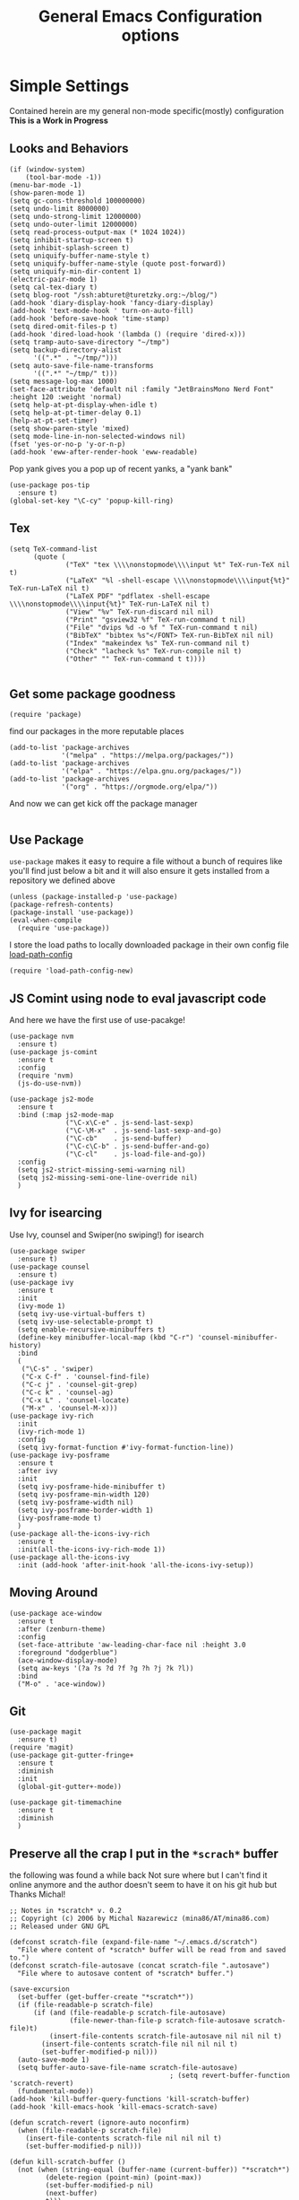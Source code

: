 #+TITLE: General Emacs Configuration options
#+AUTHOR: Ari Turetzky
#+EMAIL: ari@turetzky.org
#+TAGS: emacs config
#+PROPERTY: header-args:sh  :results silent :tangle no

* Simple Settings
  Contained herein are my general non-mode specific(mostly)
  configuration  *This is a Work in Progress*
** Looks and Behaviors
   #+BEGIN_SRC elisp
          (if (window-system)
              (tool-bar-mode -1))
          (menu-bar-mode -1)
          (show-paren-mode 1)
          (setq gc-cons-threshold 100000000)
          (setq undo-limit 8000000)
          (setq undo-strong-limit 12000000)
          (setq undo-outer-limit 12000000)
          (setq read-process-output-max (* 1024 1024))
          (setq inhibit-startup-screen t)
          (setq inhibit-splash-screen t)
          (setq uniquify-buffer-name-style t)
          (setq uniquify-buffer-name-style (quote post-forward))
          (setq uniquify-min-dir-content 1)
          (electric-pair-mode 1)
          (setq cal-tex-diary t)
          (setq blog-root "/ssh:abturet@turetzky.org:~/blog/")
          (add-hook 'diary-display-hook 'fancy-diary-display)
          (add-hook 'text-mode-hook ' turn-on-auto-fill)
          (add-hook 'before-save-hook 'time-stamp)
          (setq dired-omit-files-p t)
          (add-hook 'dired-load-hook '(lambda () (require 'dired-x)))
          (setq tramp-auto-save-directory "~/tmp")
          (setq backup-directory-alist
                '((".*" . "~/tmp/")))
          (setq auto-save-file-name-transforms
                '((".*" "~/tmp/" t)))
          (setq message-log-max 1000)
          (set-face-attribute 'default nil :family "JetBrainsMono Nerd Font" :height 120 :weight 'normal)
          (setq help-at-pt-display-when-idle t)
          (setq help-at-pt-timer-delay 0.1)
          (help-at-pt-set-timer)
          (setq show-paren-style 'mixed)
          (setq mode-line-in-non-selected-windows nil)
          (fset 'yes-or-no-p 'y-or-n-p)
          (add-hook 'eww-after-render-hook 'eww-readable)
   #+END_SRC

   Pop yank gives you a pop up of recent yanks,  a "yank bank"
   #+BEGIN_SRC elisp
     (use-package pos-tip
       :ensure t)
     (global-set-key "\C-cy" 'popup-kill-ring)
   #+END_SRC
** Tex
   #+BEGIN_SRC elisp
     (setq TeX-command-list
           (quote (
                   ("TeX" "tex \\\\nonstopmode\\\\input %t" TeX-run-TeX nil t)
                   ("LaTeX" "%l -shell-escape \\\\nonstopmode\\\\input{%t}" TeX-run-LaTeX nil t)
                   ("LaTeX PDF" "pdflatex -shell-escape \\\\nonstopmode\\\\input{%t}" TeX-run-LaTeX nil t)
                   ("View" "%v" TeX-run-discard nil nil)
                   ("Print" "gsview32 %f" TeX-run-command t nil)
                   ("File" "dvips %d -o %f " TeX-run-command t nil)
                   ("BibTeX" "bibtex %s"</FONT> TeX-run-BibTeX nil nil)
                   ("Index" "makeindex %s" TeX-run-command nil t)
                   ("Check" "lacheck %s" TeX-run-compile nil t)
                   ("Other" "" TeX-run-command t t))))

   #+END_SRC
** Get some package goodness
   #+BEGIN_SRC elisp
     (require 'package)
   #+END_SRC

   find our packages in the more reputable places
   #+BEGIN_SRC elisp
     (add-to-list 'package-archives
                  '("melpa" . "https://melpa.org/packages/"))
     (add-to-list 'package-archives
                  '("elpa" . "https://elpa.gnu.org/packages/"))
     (add-to-list 'package-archives
                  '("org" . "https://orgmode.org/elpa/"))
   #+END_SRC

   And now we can get kick off the package manager
   #+BEGIN_SRC elisp
   #+END_SRC
** Use Package
   =use-package= makes it easy to require a file without a bunch of
   requires like you'll find just below a bit and it will also ensure it
   gets installed from a repository we defined above

   #+BEGIN_SRC elisp
     (unless (package-installed-p 'use-package)
     (package-refresh-contents)
     (package-install 'use-package))
     (eval-when-compile
       (require 'use-package))
   #+END_SRC

   I store the load paths to locally downloaded package in their own
   config file [[file:load-path-config.org][load-path-config]]

   #+BEGIN_SRC elisp
     (require 'load-path-config-new)
   #+END_SRC
** JS Comint using node to eval javascript code
   And here we have the first use of use-pacakge!
   #+BEGIN_SRC elisp
     (use-package nvm
       :ensure t)
     (use-package js-comint
       :ensure t
       :config
       (require 'nvm)
       (js-do-use-nvm))

     (use-package js2-mode
       :ensure t
       :bind (:map js2-mode-map
                   ("\C-x\C-e" . js-send-last-sexp)
                   ("\C-\M-x"  . js-send-last-sexp-and-go)
                   ("\C-cb"    . js-send-buffer)
                   ("\C-c\C-b" . js-send-buffer-and-go)
                   ("\C-cl"    . js-load-file-and-go))
       :config
       (setq js2-strict-missing-semi-warning nil)
       (setq js2-missing-semi-one-line-override nil)
       )
   #+END_SRC

** Ivy for isearcing
   Use Ivy, counsel and Swiper(no swiping!) for isearch
   #+BEGIN_SRC elisp
     (use-package swiper
       :ensure t)
     (use-package counsel
       :ensure t)
     (use-package ivy
       :ensure t
       :init
       (ivy-mode 1)
       (setq ivy-use-virtual-buffers t)
       (setq ivy-use-selectable-prompt t)
       (setq enable-recursive-minibuffers t)
       (define-key minibuffer-local-map (kbd "C-r") 'counsel-minibuffer-history)
       :bind
       (
        ("\C-s" . 'swiper)
        ("C-x C-f" . 'counsel-find-file)
        ("C-c j" . 'counsel-git-grep)
        ("C-c k" . 'counsel-ag)
        ("C-x L" . 'counsel-locate)
        ("M-x" . 'counsel-M-x)))
     (use-package ivy-rich
       :init
       (ivy-rich-mode 1)
       :config
       (setq ivy-format-function #'ivy-format-function-line))
     (use-package ivy-posframe
       :ensure t
       :after ivy
       :init
       (setq ivy-posframe-hide-minibuffer t)
       (setq ivy-posframe-min-width 120)
       (setq ivy-posframe-width nil)
       (setq ivy-posframe-border-width 1)
       (ivy-posframe-mode t)
       )
     (use-package all-the-icons-ivy-rich
       :ensure t
       :init(all-the-icons-ivy-rich-mode 1))
     (use-package all-the-icons-ivy
       :init (add-hook 'after-init-hook 'all-the-icons-ivy-setup))
   #+END_SRC
** Moving Around
#+BEGIN_SRC elisp
  (use-package ace-window
    :ensure t
    :after (zenburn-theme)
    :config
    (set-face-attribute 'aw-leading-char-face nil :height 3.0
    :foreground "dodgerblue")
    (ace-window-display-mode)
    (setq aw-keys '(?a ?s ?d ?f ?g ?h ?j ?k ?l))
    :bind
    ("M-o" . 'ace-window))
#+END_SRC
** Git
#+BEGIN_SRC elisp
  (use-package magit
    :ensure t)
  (require 'magit)
  (use-package git-gutter-fringe+
    :ensure t
    :diminish
    :init
    (global-git-gutter+-mode))

  (use-package git-timemachine
    :ensure t
    :diminish
    )
#+END_SRC
** Preserve all the crap I put in the =*scrach*= buffer
   the following was found a while back Not sure where but I can't find
   it online anymore and the author doesn't seem to have it on his git
   hub but Thanks Michal!
   #+BEGIN_SRC  elisp
     ;; Notes in *scratch* v. 0.2
     ;; Copyright (c) 2006 by Michal Nazarewicz (mina86/AT/mina86.com)
     ;; Released under GNU GPL

     (defconst scratch-file (expand-file-name "~/.emacs.d/scratch")
       "File where content of *scratch* buffer will be read from and saved to.")
     (defconst scratch-file-autosave (concat scratch-file ".autosave")
       "File where to autosave content of *scratch* buffer.")

     (save-excursion
       (set-buffer (get-buffer-create "*scratch*"))
       (if (file-readable-p scratch-file)
           (if (and (file-readable-p scratch-file-autosave)
                    (file-newer-than-file-p scratch-file-autosave scratch-file)t)
               (insert-file-contents scratch-file-autosave nil nil nil t)
             (insert-file-contents scratch-file nil nil nil t)
             (set-buffer-modified-p nil)))
       (auto-save-mode 1)
       (setq buffer-auto-save-file-name scratch-file-autosave)
                                             ; (setq revert-buffer-function 'scratch-revert)
       (fundamental-mode))
     (add-hook 'kill-buffer-query-functions 'kill-scratch-buffer)
     (add-hook 'kill-emacs-hook 'kill-emacs-scratch-save)

     (defun scratch-revert (ignore-auto noconfirm)
       (when (file-readable-p scratch-file)
         (insert-file-contents scratch-file nil nil nil t)
         (set-buffer-modified-p nil)))

     (defun kill-scratch-buffer ()
       (not (when (string-equal (buffer-name (current-buffer)) "*scratch*")
              (delete-region (point-min) (point-max))
              (set-buffer-modified-p nil)
              (next-buffer)
              t)))

     (defun kill-emacs-scratch-save ()
       (let ((buffer (get-buffer-create "*scratch*")))
         (if buffer
             (save-excursion
               (set-buffer buffer)
               (write-region nil nil scratch-file)
               (unless (string-equal scratch-file buffer-auto-save-file-name)
                 (delete-auto-save-file-if-necessary t))))))
#+END_SRC
** Treemacs
   #+BEGIN_SRC elisp
     (use-package treemacs-projectile
       :after treemacs projectile
       :ensure t)
     (use-package treemacs-magit
       :after treemacs magit
       :ensure t)
     (use-package treemacs
       :ensure t
       :defer t
       :config
       (setq treemacs-space-between-root-nodes nil)
       (treemacs-follow-mode t)
       (treemacs-filewatch-mode t)
       (treemacs-fringe-indicator-mode t)
       (doom-themes-treemacs-config)
       (setq doom-themes-treemacs-theme "doom-colors")
       (global-set-key (kbd "M-0") 'treemacs-select-window))

     (require 'doom-themes)
     (setq doom-themes-enable-bold t)
     (setq doom-themes-enable-italic t)
     (add-to-list 'custom-theme-load-path "~/.emacs.d/themes")

     ;; (load-theme 'tron-legacy t)
     ;; (load-theme 'doom-zenburn t)
     ;; (load-theme 'doom-dark+ t)
     ;; (powerline-default-theme)
#+END_SRC
** SpaceLine
   #+BEGIN_SRC elisp
     (use-package spaceline
       :ensure t)
     (use-package spaceline-all-the-icons
       :ensure t
       :after spaceline
       :config
       (setq spaceline-all-the-icons-separator-type 'arrow)
       (spaceline-all-the-icons-theme)
       )
     (require 'spaceline-config)
     (spaceline-all-the-icons-theme)
#+END_SRC
** Font Ligatures
   #+BEGIN_SRC elisp
   (use-package ligature
       :load-path "/Users/ari.turetzky/dev/git/ligature.el"
       :config
       ;; Enable the "www" ligature in every possible major mode
       (ligature-set-ligatures 't '("www"))
       ;; Enable traditional ligature support in eww-mode, if the
       ;; `variable-pitch' face supports it
       (ligature-set-ligatures 'eww-mode '("ff" "fi" "ffi"))
       ;; Enable all Cascadia Code ligatures in programming modes
       (ligature-set-ligatures 'prog-mode '("|||>" "<|||" "<==>" "<!--" "####" "~~>" "***" "||=" "||>"
                                            ":::" "::=" "=:=" "===" "==>" "=!=" "=>>" "=<<" "=/=" "!=="
                                            "!!." ">=>" ">>=" ">>>" ">>-" ">->" "->>" "-->" "---" "-<<"
                                            "<~~" "<~>" "<*>" "<||" "<|>" "<$>" "<==" "<=>" "<=<" "<->"
                                            "<--" "<-<" "<<=" "<<-" "<<<" "<+>" "</>" "###" "#_(" "..<"
                                            "..." "+++" "/==" "///" "_|_" "www" "&&" "^=" "~~" "~@" "~="
                                            "~>" "~-" "**" "*>" "*/" "||" "|}" "|]" "|=" "|>" "|-" "{|"
                                            "[|" "]#" "::" ":=" ":>" ":<" "$>" "==" "=>" "!=" "!!" ">:"
                                            ">=" ">>" ">-" "-~" "-|" "->" "--" "-<" "<~" "<*" "<|" "<:"
                                            "<$" "<=" "<>" "<-" "<<" "<+" "</" "#{" "#[" "#:" "#=" "#!"
                                            "##" "#(" "#?" "#_" "%%" ".=" ".-" ".." ".?" "+>" "++" "?:"
                                            "?=" "?." "??" ";;" "/*" "/=" "/>" "//" "__" "~~" "(*" "*)"
                                            "\\" "://"))
       ;; Enables ligature checks globally in all buffers. You can also do it
       ;; per mode with `ligature-mode'.
       (global-ligature-mode t))

   #+END_SRC

** Flycheck is fly as hell
   #+BEGIN_SRC elisp
     (use-package flycheck-pos-tip
       :after flycheck
       :config
       (flycheck-pos-tip-mode)
       )
     (use-package flycheck
       :diminish flycheck-mode
       :ensure t
       :init
       (setq flycheck-emacs-lisp-initialize-packages 1)
       (setq flycheck-emacs-lisp-load-path 'inherit)
       :config
       (flycheck-add-mode 'javascript-eslint 'rjsx-mode)
       (flycheck-add-mode 'javascript-jshint 'rjsx-mode)
       )
   #+END_SRC

** Start up the emacs server
   Of course it has a server...
   #+BEGIN_SRC elisp
     (server-start)
   #+END_SRC

** Org-Mode
   Pretty meta to talk about =org-mode= in and org doc.  this is
   currently here but will need to move to it's own config file
   eventually to make it more manageable
   #+BEGIN_SRC elisp
     (use-package diminish
       :ensure t)

     (diminish 'org-mode  "")
     (diminish 'auto-revert-mode)
     (diminish 'yas-minor-mode)
     (diminish 'eldoc-mode)
     (diminish 'org-src-mode)
     (diminish 'abbrev-mode)
     (diminish 'ivy-mode)
     (diminish 'global-highline-mode)
     (diminish 'ruby-block-mode)
     (diminish 'ruby-electric-mode)
     (diminish "seeing-is-believing")
     (diminish 'hs-minor-mode)
     (diminish 'ruby-block-mode)
     (diminish 'global-highline-mode)

     (use-package org
       :ensure org-plus-contrib
       :diminish  ""
       :config
       (setq org-default-notes-file "~/Documents/notes/notes.org")
       (require 'org-capture)
       (setq org-capture-templates
             '(("t" "Todo" entry (file+headline "~/Documents/notes/todo.org" "Tasks")
                "* TODO %?\n  %i\n  %a")
               ("j" "Journal" entry (file+datetree "~/Documents/notes/notes.org")
                "* %?\nEntered on %U\n  %i\n  %a")
               ("w" "Tweet" entry (file+datetree "~/Documents/notes/tweets.org")
                "* %?\nEntered on %U\n  %i\n  %a")))
       )


     ;; This is needed as of Org 9.2
     (require 'org-tempo)

     (add-to-list 'org-structure-template-alist '("sh" . "src shell"))
     (add-to-list 'org-structure-template-alist '("el" . "src elisp"))
     (add-to-list 'org-structure-template-alist '("py" . "src python"))
     (add-to-list 'org-structure-template-alist '("ru" . "src ruby"))
     (add-to-list 'org-structure-template-alist '("sc" . "src scheme"))

     ;; Automatically tangle our Emacs.org config file when we save it
     (defun efs/org-babel-tangle-config ()
       (when (string-equal (buffer-file-name)
                           (expand-file-name "~/emacs/config/emacs-config.org"))
         ;; Dynamic scoping to the rescue
         (let ((org-confirm-babel-evaluate nil))
           (org-babel-tangle))))

     (add-hook 'org-mode-hook (lambda () (add-hook 'after-save-hook #'efs/org-babel-tangle-config)))

     (fset 'capture-tweet
           (kmacro-lambda-form [?U ?\C-  ?j ?\M-x ?o ?r ?g ?- ?c ?a ?p ?t ?u ?r ?e return ?w ?\C-y] 0 "%d"))
     (use-package ox-twbs
       :ensure t)
     (use-package ox-jira
       :ensure t)
     (require 'org-tempo)
     (use-package org-mime
       :ensure t)
     (setq org-ellipsis " ⤵")
     (setq org-src-fontify-natively t)
     (setq org-src-tab-acts-natively t)
     (setq org-src-window-setup 'current-window)
     (use-package plantuml-mode
       :ensure t)
     (use-package org-bullets
       :ensure t)
     (add-hook 'org-mode-hook (lambda() (org-bullets-mode 1)))
     (setq org-startup-with-inline-images t)
     (add-hook 'org-babel-after-execute-hook 'org-redisplay-inline-images)
     ;;***********remember + Org config*************
     (setq org-remember-templates
           '(("Tasks" ?t "* TODO %?\n %i\n %a" "~/Documents/notes/todo.org")
             ("Appointments" ?a "* Appointment: %?\n%^T\n%i\n %a" "~/Documents/notes/todo.org")))
     (setq remember-annotation-functions '(org-remember-annotation))
     (setq remember-handler-functions '(org-remember-handler))
     (add-hook 'remember-mode-hook 'org-remember-apply-template)
     (global-set-key (kbd "C-c r") 'remember)

     (setq org-todo-keywords '((sequence "TODO(t)" "STARTED(s)" "WAITING(w)" "|" "DONE(d)" "CANCELLED(c)")))
     (setq org-agenda-include-diary t)
     (setq org-agenda-include-all-todo t)
     (org-babel-do-load-languages
      'org-babel-load-languages
      '((shell  . t)
        (js  . t)
        (emacs-lisp . t)
        (python . t)
        (ruby . t)
        (css . t )
        (plantuml . t)
        (sql . t)
        (scheme . t)
        (java . t)
        (dot . t)))
     (setq org-confirm-babel-evaluate nil)

     (use-package geiser
       :ensure t
       :config
       (setq geiser-active-implementations '(mit))
       (setq geiser-default-implementation 'mit)
       (setq scheme-program-name "scheme")
       (setq geiser-mit-binary "/usr/local/bin/scheme")
     )

     (use-package ox-pandoc
       :ensure t
       :config
       (setq org-pandoc-options '((standalone . t))))

     (use-package org-variable-pitch
       :ensure t
       :config
       (add-hook 'org-mode-hook 'org-variable-pitch-minor-mode)
       (add-hook 'after-init-hook #'org-variable-pitch-setup))

     (use-package olivetti
       :ensure t
       :config
       (setq olivetti-minimum-body-width 120)
       (add-hook 'org-mode-hook 'olivetti-mode))
     (use-package virtualenvwrapper
       :ensure t
       :init
       (venv-initialize-interactive-shells)
       (venv-initialize-eshell)
       (setq venv-location "~/.virtualenvs")
       )
     (setq org-plantuml-jar-path "/usr/local/Cellar/plantuml/1.2018.12/libexec/plantuml.jar")
     (setq plantuml-jar-path "/usr/local/Cellar/plantuml/1.2018.12/libexec/plantuml.jar")


     (setq org-mime-export-options '(:section-numbers nil
                                                      :with-author nil
                                                      :with-toc nil))

     (use-package zenburn-theme
       :ensure t
       :init
       (setq zenburn-override-colors-alist '(
                                             ("zenburn-bg" . "gray16")
                                             ("zenburn-bg-1" . "#5F7F5F")))
       (load-theme 'zenburn t)
       :config
       (setq zenburn-use-variable-pitch t)
       (setq zenburn-scale-org-headlines t)
       (setq zenburn-scale-outline-headlines t)
       (set-face-attribute 'aw-leading-char-face nil :height 3.0 :foreground "dodgerblue")
       (set-face-attribute 'ivy-current-match nil :height 1.1 :foreground "wheat" :background "#5f7f5f" :underline nil))
     ;;( use-package hc-zenburn-theme
     ;;  :ensure t
     ;; :init
     ;; (powerline-default-theme)
     ;; (load-theme 'hc-zenburn t)
     ;; (hc-zenburn-with-color-variables
     ;;   (custom-theme-set-faces
     ;;    'hc-zenburn
     ;;    `(company-tooltip-common ((t (:background ,hc-zenburn-bg+3 :foreground ,hc-zenburn-green+4))))
     ;;    `(company-tooltip-selection ((t (:background ,"gray40" :foreground ,"LightBlue3"))))
     ;;    `(popup-isearch-match ((t (:background ,hc-zenburn-cyan :foreground ,"Blue"))))))
     ;; )

   #+END_SRC

** Teh requires
   This is kinda like that part in the bible with all the begats...
   #+BEGIN_SRC elisp
     (use-package exec-path-from-shell
       :ensure t
       :config
       (when (memq window-system '(mac ns x))
         (exec-path-from-shell-initialize))
       (setq exec-path-from-shell-check-startup-files t)
       (setq exec-path-from-shell-variables `("PATH" "ARTIFACTORY_PASSWORD" "ARTIFACTORY_USER")
       ))
     (use-package inf-ruby
       :ensure t)
     (require 'ruby-mode)
     (use-package  ruby-electric
       :ensure t)
     (use-package coffee-mode
       :ensure t)
     (use-package feature-mode
       :ensure t)
     (require 'rcodetools)
     (use-package yasnippet
       :ensure t
       :config
       (yas-global-mode t)
       (yas-global-mode))
     (use-package yasnippet-snippets
       :ensure t)
     (use-package tree-mode
       :ensure t)
     (use-package rake
       :ensure t)
     (use-package inflections
       :ensure t)
     (use-package graphql
       :ensure t)
     (require 'org-protocol)
     (use-package haml-mode
       :ensure t)
     (use-package beacon
       :ensure t
       :init
       (beacon-mode))
     (use-package rainbow-mode
       :ensure t)
     (use-package rainbow-delimiters
       :ensure t
       :config
       (add-hook 'prog-mode-hook #'rainbow-delimiters-mode))
     (require 'ruby-config-new)
     (require 'keys-config-new)

   #+END_SRC


** Set up HighLine mode
   #+BEGIN_SRC elisp
          (use-package highline
            :ensure t
            :config
            (global-highline-mode t)
            (setq highline-face '((:background "gray40")))
            (set-face-attribute 'region nil :background "DarkOliveGreen")
            (setq highline-vertical-face (quote ((t (:background "lemonChiffon2"))))))
          (set-face-attribute 'show-paren-match nil :foreground "CadetBlue")

          (use-package hlinum
            :ensure t)
          (use-package linum-relative
            :ensure t)

            (hlinum-activate)


     (column-number-mode)
     (global-display-line-numbers-mode t)

     ;; Disable line numbers for some modes
     (dolist (mode '(org-mode-hook
                     erc-mode-hook
                     term-mode-hook
                     eshell-mode-hook
                     vterm-mode-hook
                     neotree-mode-hook
                     telega-chat-mode-hook
                     telega-root-mode-hook
                     telega-webpage-mode-hook
                     treemacs-mode-hook
                     dashboard-mode-hook))
       (add-hook mode (lambda () (display-line-numbers-mode 0))))
   #+END_SRC

** Company
   #+BEGIN_SRC elisp
               (use-package company
                 :ensure t
                 :defer 2
                 :diminish
                 :custom
                 (company-minimum-prefix-length 1)
                 (company-idle-begin 0.0)
                 (company-show-numbers t)
                 (company-tooltip-align-annotations 't)
                 (global-company-mode t))

               (require 'company)
               (add-hook  'after-init-hook 'global-company-mode)
               (use-package company-quickhelp
                 :config
                 :init
                 (company-quickhelp-mode))
               (use-package lsp-mode
                 :commands (lsp lsp-deferred)
                 :hook ((ruby-mode . lsp))
                 :custom
                 (lsp-auto-configure t)
                 (lsp-prefer-flymake nil)
                 (lsp-inhibit-message t)
                 (lsp-eldoc-render-all nil)
                 :config
                 (lsp-enable-which-key-integration t)
                 (define-key lsp-mode-map (kbd "C-c l") lsp-command-map)
                 :ensure t)
     (use-package lsp-ivy
       :ensure t)
     (use-package lsp-ui
       :commands lsp-ui-mode
       :after lsp-mode
       :config
       (define-key lsp-ui-mode-map "\C-ca" 'lsp-execute-code-action)
       (define-key lsp-ui-mode-map [remap xref-find-definitions] #'lsp-ui-peek-find-definitions)
       (define-key lsp-ui-mode-map [remap xref-find-references] #'lsp-ui-peek-find-references)
       (define-key lsp-ui-mode-map (kbd "<f5>") #'lsp-ui-find-workspace-symbol)
       )

     (use-package lsp-treemacs
       :after lsp
       :config
       (lsp-treemacs-sync-mode t)
       )
               (require 'lsp-ui-flycheck)
               (setq lsp-inhibit-message t)
               (setq lsp-prefer-flymake nil)
               (setq lsp-eldoc-render-all nil)

               (setq lsp-message-project-root-warning t)
               (setq lsp-auto-guess-root t)

               (define-key company-active-map (kbd "C-n") 'company-select-next-or-abort)
               (define-key company-active-map (kbd "C-p") 'company-select-previous-or-abort)
               (use-package company-box
                 :after company
                 :ensure t
                 :diminish
                 :hook
                 (company-mode . company-box-mode)
                 :custom (company-box-icons-alist 'company-box-icons-all-the-icons))


   #+END_SRC

** Projectile
   Projectile helps looking around in projects
   #+BEGIN_SRC elisp
                    (use-package projectile
                      :ensure t
                      :init
                      (projectile-global-mode)
                      (setq projectile-switch-project-action #'projectile-dired)
                      (define-key projectile-mode-map (kbd "C-c p") 'projectile-command-map)
                      (setq projectile-require-project-root nil)
                      (setq projectile-indexing-method 'alien)
                      :custom
                      ((projectile-completion-system 'ivy)))

                    (use-package counsel-projectile
                      :ensure t
                      :init
                      (counsel-projectile-mode))
   #+END_SRC

** Auto-Modes
   associate some fiels wit the right modes
   #+BEGIN_SRC elisp
     (add-to-list 'auto-mode-alist
                  (cons
                   (concat "\\." (regexp-opt '("xml" "xsd" "svg" "rss" "rng" "build" "config") t) "\\'" )'nxml-mode))

     ;;
     ;; What files to invoke the new html-mode for?
     (add-to-list 'auto-mode-alist '("\\.inc\\'" . web-mode))
     (add-to-list 'auto-mode-alist '("\\.phtml\\'" . web-mode))
     (add-to-list 'auto-mode-alist '("\\.php\\'" . web-mode))
     (add-to-list 'auto-mode-alist '("\\.[sj]?html?\\'" . web-mode))
     (add-to-list 'auto-mode-alist '("\\.jsp\\'" . web-mode))
     (add-to-list 'auto-mode-alist '("\\.t\\'" . perl-mode))
     (add-to-list 'auto-mode-alist '("\\.pp\\'" . puppet-mode))
     (add-to-list 'auto-mode-alist '("\\.html?\\'" . web-mode))
     ;;


     (add-hook 'html-mode-hook 'abbrev-mode)
     (add-hook 'web-mode-hook 'abbrev-mode)

   #+END_SRC

** Dash at point
   I use dash for doc looks up and this alows me to call it from emacs
   with =C-c d=
   #+BEGIN_SRC elisp
;;     (autoload 'dash-at-point "dash-at-point"
;;       "Search the word at point with Dash." t nil)
   #+END_SRC

** Markdown Mode
   #+BEGIN_SRC elisp
     (autoload 'markdown-mode' "markdown-mode" "Major Mode for editing Markdown" t)
     (add-to-list 'auto-mode-alist '("\\.md\\'" . markdown-mode))
   #+END_SRC

** Ruby stuff that should be in another file actually.
   #+BEGIN_SRC elisp
     (autoload 'ruby-mode "ruby-mode"
       "Mode for editing ruby source files" t)
     (setq auto-mode-alist
           (append '(("\\.rb$" . ruby-mode)) auto-mode-alist))
     (setq interpreter-mode-alist (append '(("ruby" . ruby-mode))
                                          interpreter-mode-alist))
   #+END_SRC
** Dired-X
   better dir listings
   #+BEGIN_SRC elisp
     (require 'dired-x)
     (setq dired-omit-files
           (rx(or(seq bol(? ".") "#")
                 (seq bol"."(not(any".")))
                 (seq "~" eol)
                 (seq bol "CVS" eol)
                 (seq bol "svn" eol))))

     (setq dired-omit-extensions
           (append dired-latex-unclean-extensions
                   dired-bibtex-unclean-extensions
                   dired-texinfo-unclean-extensions))


     (add-hook 'dired-mode-hook (lambda () (dired-omit-mode 1)))

   #+END_SRC
** Tabs setup
***  tabs are 4 spaces (no Tabs)
    #+BEGIN_SRC elisp
      (setq-default indent-tabs-mode nil)
      (setq-default c-basic-offset 4)
    #+END_SRC
** Disabled For now but could be back anytime soon!
***   Multiple cursors
    [[https://github.com/magnars/multiple-cursors.el][=mulitple-cursors=]] is a cool tool that can can be used for
    quick and easy refactoring.  However I usually get into trouble
    whe I try to use it
    #+BEGIN_SRC elisp
      ;;(require 'multiple-cursors)
    #+END_SRC
*** Kill whitespace and in buffers
    Personally I like this as it cleans up files. However in shared
    codebases where others aren't as tidy it can lead to some annoying
    pull requests.

    #+BEGIN_SRC elisp
      ;;(require 'whitespace)
      ;;(autoload 'nuke-trailing-whitespace "whitespace" nil t)
      ;;(add-hook 'write-file-hooks 'nuke-trailing-whitespace)

      ;;(require 'start-opt)
      ;; (defadvice whitespace-cleanup (around whitespace-cleanup-indent-tab
      ;;                                       activate)
      ;;   "Fix whitespace-cleanup indent-tabs-mode bug"
      ;;   (let ((whitespace-indent-tabs-mode indent-tabs-mode)
      ;;         (whitespace-tab-width tab-width))
      ;;     ad-do-it))
      ;; (add-to-list 'nuke-trailing-whitespace-always-major-modes 'csharp-mode)

    #+END_SRC
** SQL Mode
   set up sql mode
   #+BEGIN_SRC elisp
     (add-hook 'sql-mode-hook 'my-sql-mode-hook)
     (defun my-sql-mode-hook()
       (message "SQL mode hook executed")
       (define-key sql-mode-map [f5] 'sql-send-buffer))

     (setq sql-ms-program "osql")
     (require 'sql)
     (setq sql-mysql-program "mysql")
     (setq sql-pop-to-buffer-after-send-region nil)
     (setq sql-product (quote ms))
     (setq sql-mysql-login-params (append sql-mysql-login-params '(port)))
   #+END_SRC
** Javascript
  #+BEGIN_SRC elisp

    (exec-path-from-shell-initialize)
    (use-package rjsx-mode
      :ensure t)
    (add-hook 'js2-mode-hook 'lsp)
    (add-hook 'rjsx-mode-hook 'lsp)
    (add-hook 'rjsx-mode-hook 'emmet-mode)

    (use-package prettier-js
      :config
      (add-hook 'js2-mode-hook 'prettier-js-mode)
      (add-hook 'rjsx-mode-hook 'prettier-js-mode)
      )

    (setq emmet-expand-jsx-className? t)

  #+END_SRC
** Deft
   #+begin_src elisp
     (use-package deft
       :ensure t
       :config
       (setq deft-extensions'("org" "txt" "md"))
       (setq deft-default-extension "org")
       (setq deft-recursive t)
       (setq deft-directory "~/Documents/notes")
       (setq deft-use-filename-as-title nil)
       (setq deft-use-filter-string-for-filename t)
       (setq deft-auto-save-interval 0)
       (setq deft-file-naming-rules '((noslash . "-")
                                       (nospace . "-")
                                       (case-fn . downcase)))
       (setq deft-text-mode 'org-mode)
       (global-set-key (kbd "<f8>") 'deft)
       )
   #+end_src
** Cypher Mode
   #+BEGIN_SRC elisp
     (use-package cypher-mode
       :ensure t)
     (setq n4js-cli-program "~/Downloads/cypher-shell/cypher-shell")
     (setq n4js-cli-arguments '("-u" "neo4j"))
     (setq n4js-pop-to-buffer t)
     (setq n4js-font-lock-keywords cypher-font-lock-keywords)
   #+END_SRC
** Tell the world we are providing something useful
** Which Key
   #+begin_src elisp
     (use-package which-key
       :ensure t
       :init
       (which-key-mode)
       :diminish which-key-mode
       :config
       (setq which-key-idle-delay 1))

   #+end_src
** Helpful
   #+begin_src elisp
     (use-package helpful
       :ensure t)
   #+end_src
** Elfeed
   #+begin_src elisp
                         (use-package elfeed
                              :ensure t)
                            (use-package elfeed-org
                              :ensure t
                              :after elfeed
                              :init
                              (elfeed-org))
                            (use-package elfeed-goodies
                              :after elfeed
                              :ensure t
                              :init
                              (elfeed-goodies/setup))

                         (use-package visual-fill
                           :ensure t)
                         (use-package visual-fill-column
                           :ensure t)
                         (add-hook 'elfeed-show-mode-hook (lambda()
                                                            (set-face-attribute 'variable-pitch (selected-frame) :font (font-spec :family "Helvetica" :size 14))
                                                            (setq fill-column 100)
                                                            (visual-fill-mode t)
                                                            (adaptive-wrap-prefix-mode t)
                                                            (toggle-word-wrap)
                                                            (visual-fill-column-mode)))


     (use-package twittering-mode
       :ensure t
       :config
       (defface my-twit-face
         '((t :family "Helvetica"
              :height 160
              ))
         "face for twitter")
  (defalias 'epa--decode-coding-string 'decode-coding-string)
       (setq twittering-use-master-password t)
       (setq twittering-icon-mode t)
       (setq twittering-use-icon-storage t)

       (setq twittering-status-format "%RT{%FACE[my-twit-face]{RT}}%i %S (%s),  %@:
     %FOLD[  ]{%FACE[my-twit-face]{%FILL[ ]{%T}} %QT{
     +----
     %FOLD[|]{%i %S (%s),  %@:
     %FOLD[  ]{%FILL[]{%FACE[my-twit-face]{%T}} }}
     +----}}
     "))

   #+end_src
** End
   #+BEGIN_SRC elisp
     (provide 'emacs-config-new)
   #+END_SRC



   #+DESCRIPTION: Literate source for my Emacs configuration
   #+PROPERTY: header-args:elisp :tangle ~/emacs/config/emacs-config-new.el
   #+PROPERTY: header-args:ruby :tangle no
   #+PROPERTY: header-args:shell :tangle no
   #+OPTIONS:     num:t whn:nil toc:t todo:nil tasks:nil tags:nil
   #+OPTIONS:     skip:nil author:nil email:nil creator:nil timestamp:nil
   #+INFOJS_OPT:  view:nil toc:nil ltoc:t mouse:underline buttons:0 path:http://orgmode.org/org-info.js
